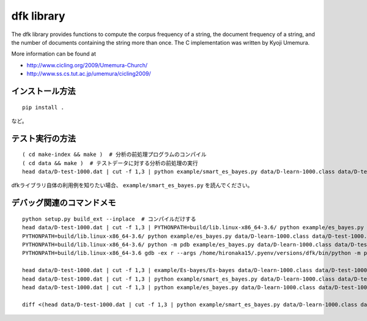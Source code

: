 ~~~~~~~~~~~~~~~~~~~
dfk library
~~~~~~~~~~~~~~~~~~~

The dfk library provides functions to compute the corpus frequency of a string, the document frequency of a string, and the number of documents containing the string more than once.
The C implementation was written by Kyoji Umemura.

More information can be found at

* http://www.cicling.org/2009/Umemura-Church/
* http://www.ss.cs.tut.ac.jp/umemura/cicling2009/


インストール方法
----------------

::

   pip install .

など。



テスト実行の方法
-------------------

::

   ( cd make-index && make )  # 分析の前処理プログラムのコンパイル
   ( cd data && make )  # テストデータに対する分析の前処理の実行
   head data/D-test-1000.dat | cut -f 1,3 | python example/smart_es_bayes.py data/D-learn-1000.class data/D-test-1000.class

dfkライブラリ自体の利用例を知りたい場合、 ``example/smart_es_bayes.py`` を読んでください。


デバッグ関連のコマンドメモ
--------------------------------

::

   python setup.py build_ext --inplace  # コンパイルだけする
   head data/D-test-1000.dat | cut -f 1,3 | PYTHONPATH=build/lib.linux-x86_64-3.6/ python example/es_bayes.py data/D-learn-1000.class data/D-test-1000.class
   PYTHONPATH=build/lib.linux-x86_64-3.6/ python example/es_bayes.py data/D-learn-1000.class data/D-test-1000.class --input <(head data/D-test-1000.dat | cut -f 1,3)
   PYTHONPATH=build/lib.linux-x86_64-3.6/ python -m pdb example/es_bayes.py data/D-learn-1000.class data/D-test-1000.class --input <(head data/D-test-1000.dat | cut -f 1,3)
   PYTHONPATH=build/lib.linux-x86_64-3.6 gdb -ex r --args /home/hironaka15/.pyenv/versions/dfk/bin/python -m pdb example/es_bayes.py data/D-learn-1000.class data/D-test-1000.class --input <(head data/D-test-1000.dat | cut -f 1,3)

   head data/D-test-1000.dat | cut -f 1,3 | example/Es-bayes/Es-bayes data/D-learn-1000.class data/D-test-1000.class
   head data/D-test-1000.dat | cut -f 1,3 | python example/smart_es_bayes.py data/D-learn-1000.class data/D-test-1000.class
   head data/D-test-1000.dat | cut -f 1,3 | python example/es_bayes.py data/D-learn-1000.class data/D-test-1000.class

   diff <(head data/D-test-1000.dat | cut -f 1,3 | python example/smart_es_bayes.py data/D-learn-1000.class data/D-test-1000.class) <(head data/D-test-1000.dat | cut -f 1,3 | python example/es_bayes.py data/D-learn-1000.class data/D-test-1000.class)


